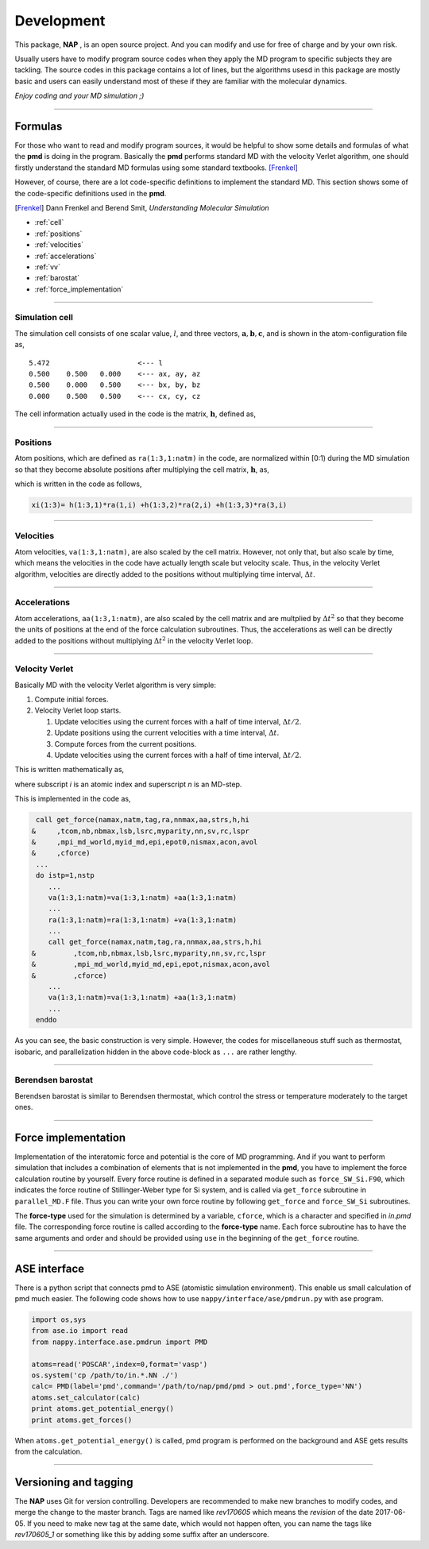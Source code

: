 
====================
Development
====================

This package, **NAP** , is an open source project.
And you can modify and use for free of charge and by your own risk.

Usually users have to modify program source codes 
when they apply the MD program to specific subjects they are tackling.
The source codes in this package contains a lot of lines,
but the algorithms usesd in this package are mostly basic and users can easily understand
most of these if they are familiar with the molecular dynamics.

*Enjoy coding and your MD simulation ;)*


-------------

Formulas
===========

For those who want to read and modify program sources, 
it would be helpful to show some details and formulas of what the **pmd** is doing in the program.
Basically the **pmd** performs standard MD with the velocity Verlet algorithm, 
one should firstly understand the standard MD formulas using some standard textbooks. [Frenkel]_

However, of course, there are a lot code-specific definitions to implement the standard MD.
This section shows some of the code-specific definitions used in the **pmd**.

.. [Frenkel] Dann Frenkel and Berend Smit, *Understanding Molecular Simulation*


* :ref:`cell`
* :ref:`positions`
* :ref:`velocities`
* :ref:`accelerations`
* :ref:`vv`
* :ref:`barostat`
* :ref:`force_implementation`

---------------

.. index:: simulation cell
.. _cell:

Simulation cell
---------------

The simulation cell consists of one scalar value, :math:`l`, and three vectors, :math:`\mathbf{a}, \mathbf{b}, \mathbf{c}`,
and is shown in the atom-configuration file as,
::

   5.472                     <--- l
   0.500    0.500   0.000    <--- ax, ay, az
   0.500    0.000   0.500    <--- bx, by, bz
   0.000    0.500   0.500    <--- cx, cy, cz

The cell information actually used in the code is the matrix,  :math:`\mathbf{h}`, defined as,

.. math::
   :nowrap:

   \begin{equation}
      \mathbf{h} = l \times (\mathbf{a},\mathbf{b},\mathbf{c})= l \times
      \begin{pmatrix}
      a_x & b_x & c_x \\
      a_y & b_y & c_y \\
      a_z & b_z & c_z
      \end{pmatrix}.
   \end{equation}


------------------

.. index:: positions
.. _positions:

Positions
---------------
Atom positions, which are defined as ``ra(1:3,1:natm)`` in the code, are normalized within [0:1) during the MD simulation 
so that they become absolute positions after multiplying the cell matrix,  :math:`\mathbf{h}`, as,

.. math::
   :nowrap:

   \begin{eqnarray*}
   \mathbf{r}' & = & \mathbf{h} \cdot \mathbf{r}, \\
               & = & r_a\mathbf{a} +r_b\mathbf{b} +r_c\mathbf{c},
   \end{eqnarray*}

which is written in the code as follows,

.. code-block:: fortran

   xi(1:3)= h(1:3,1)*ra(1,i) +h(1:3,2)*ra(2,i) +h(1:3,3)*ra(3,i)



------------------

.. index:: velocities
.. _velocities:

Velocities
-----------------
Atom velocities, ``va(1:3,1:natm)``, are also scaled by the cell matrix.
However, not only that, but also scale by time, which means the velocities in the code have actually length scale but velocity scale.
Thus, in the velocity Verlet algorithm, velocities are directly added to the positions without multiplying time interval,  :math:`\Delta t`.


------------------

.. index:: accelerations
.. _accelerations:

Accelerations
-------------------
Atom accelerations, ``aa(1:3,1:natm)``, are also scaled by the cell matrix and are multplied by  :math:`\Delta t^2` 
so that they become the units of positions at the end of the force calculation subroutines.
Thus, the accelerations as well can be directly added to the positions without multiplying  :math:`\Delta t^2` in the velocity Verlet loop.


-------------

.. index:: velocity Verlet
.. _vv:

Velocity Verlet
----------------
Basically MD with the velocity Verlet algorithm is very simple:

#. Compute initial forces.
#. Velocity Verlet loop starts.

   #. Update velocities using the current forces with a half of time interval,  :math:`\Delta t/2`.
   #. Update positions using the current velocities with a time interval,  :math:`\Delta t`.
   #. Compute forces from the current positions.
   #. Update velocities using the current forces with a half of time interval,  :math:`\Delta t/2`.

This is written mathematically as,

.. math::
   :nowrap:

   \begin{eqnarray*}
   \mathbf{v}_i^{(n+1)} &=& \mathbf{v}_i^* +\frac{\mathbf{f}_i^{(n)}}{m_i} \frac{\Delta t}{2}, \\
   \mathbf{r}_i^{(n+1)} &=& \mathbf{r}_i^{(n)} +\mathbf{v}_i^{(n+1)}\Delta t, \\
   \text{Compute}\ &\ & \mathbf{f}_i^{(n+1)}\left(\left\{\mathbf{r}^{(n+1)}\right\}\right), \\
   \mathbf{v}_i^* &=& \mathbf{v}_i^{(n+1)} +\frac{\mathbf{f}_i^{(n+1)}}{m_i} \frac{\Delta t}{2},
   \end{eqnarray*}

where subscript *i* is an atomic index and superscript *n* is an MD-step.

This is implemented in the code as,

.. code-block:: fortran

    call get_force(namax,natm,tag,ra,nnmax,aa,strs,h,hi
   &     ,tcom,nb,nbmax,lsb,lsrc,myparity,nn,sv,rc,lspr
   &     ,mpi_md_world,myid_md,epi,epot0,nismax,acon,avol
   &     ,cforce)
    ...
    do istp=1,nstp
       ...
       va(1:3,1:natm)=va(1:3,1:natm) +aa(1:3,1:natm)
       ...
       ra(1:3,1:natm)=ra(1:3,1:natm) +va(1:3,1:natm)
       ...
       call get_force(namax,natm,tag,ra,nnmax,aa,strs,h,hi
   &         ,tcom,nb,nbmax,lsb,lsrc,myparity,nn,sv,rc,lspr
   &         ,mpi_md_world,myid_md,epi,epot,nismax,acon,avol
   &         ,cforce)
       ...
       va(1:3,1:natm)=va(1:3,1:natm) +aa(1:3,1:natm)
       ...
    enddo
    
As you can see, the basic construction is very simple.
However, the codes for miscellaneous stuff such as thermostat, isobaric,
and parallelization hidden in the above code-block as ``...`` are rather lengthy.

-------------

.. index:: Berendsen barostat
.. _barostat:

Berendsen barostat
-------------------
Berendsen barostat is similar to Berendsen thermostat, which control the stress or temperature moderately to the target ones.



-------------------

.. index:: Force implementation
.. _force_implementation:

Force implementation
=====================

Implementation of the interatomic force and potential is the core of MD programming.
And if you want to perform simulation that includes a combination of elements that is not implemented in the **pmd**,
you have to implement the force calculation routine by yourself.
Every force routine is defined in a separated module such as ``force_SW_Si.F90``, 
which indicates the force routine of Stillinger-Weber type for Si system, and
is called via ``get_force`` subroutine in ``parallel_MD.F`` file.
Thus you can write your own force routine by following ``get_force``
and ``force_SW_Si`` subroutines.

The **force-type** used for the simulation is determined by a variable, ``cforce``, which is a character and specified in *in.pmd* file.
The corresponding force routine is called according to the **force-type** name.
Each force subroutine has to have the same arguments and order and should be provided using ``use`` in the beginning of the ``get_force`` routine.


------------------------------

.. index:: ase
.. _ase:

ASE interface
==============================

There is a python script that connects pmd to ASE (atomistic simulation environment).
This enable us small calculation of pmd much easier.
The following code shows how to use ``nappy/interface/ase/pmdrun.py`` with ase program.

.. code-block:: python

  import os,sys
  from ase.io import read
  from nappy.interface.ase.pmdrun import PMD

  atoms=read('POSCAR',index=0,format='vasp')
  os.system('cp /path/to/in.*.NN ./')
  calc= PMD(label='pmd',command='/path/to/nap/pmd/pmd > out.pmd',force_type='NN')
  atoms.set_calculator(calc)
  print atoms.get_potential_energy()
  print atoms.get_forces()

When ``atoms.get_potential_energy()`` is called, pmd program is performed on the background and ASE gets results from the calculation.

---------

Versioning and tagging
======================

The **NAP** uses Git for version controlling.
Developers are recommended to make new branches to modify codes, and merge the change to the master branch.
Tags are named like `rev170605` which means the *revision* of the date 2017-06-05. If you need to make new tag at the same date, which would not happen often, you can name the tags like `rev170605_1` or something like this by adding some suffix after an underscore.

